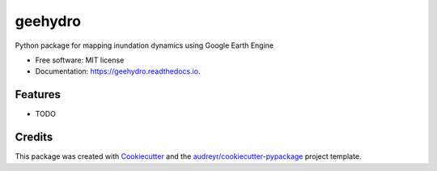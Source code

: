 ========
geehydro
========


.. image:: https://img.shields.io/pypi/v/geehydro.svg
        :target: https://pypi.python.org/pypi/geehydro

.. image:: https://img.shields.io/travis/giswqs/geehydro.svg
        :target: https://travis-ci.com/giswqs/geehydro

.. image:: https://readthedocs.org/projects/geehydro/badge/?version=latest
        :target: https://geehydro.readthedocs.io/en/latest/?badge=latest
        :alt: Documentation Status




Python package for mapping inundation dynamics using Google Earth Engine


* Free software: MIT license
* Documentation: https://geehydro.readthedocs.io.


Features
--------

* TODO

Credits
-------

This package was created with Cookiecutter_ and the `audreyr/cookiecutter-pypackage`_ project template.

.. _Cookiecutter: https://github.com/audreyr/cookiecutter
.. _`audreyr/cookiecutter-pypackage`: https://github.com/audreyr/cookiecutter-pypackage
